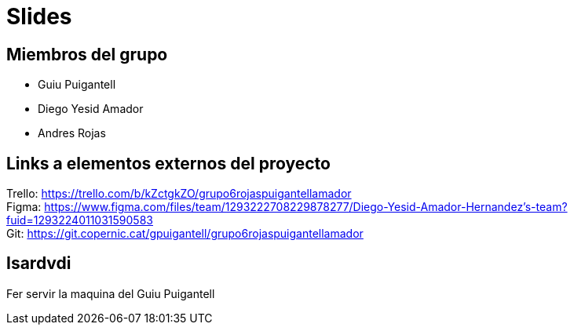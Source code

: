= Slides

== Miembros del grupo 

* Guiu Puigantell 
* Diego Yesid Amador
* Andres Rojas

== Links a elementos externos del proyecto

Trello: https://trello.com/b/kZctgkZO/grupo6rojaspuigantellamador +
Figma: https://www.figma.com/files/team/1293222708229878277/Diego-Yesid-Amador-Hernandez's-team?fuid=1293224011031590583 +
Git: https://git.copernic.cat/gpuigantell/grupo6rojaspuigantellamador

== Isardvdi
Fer servir la maquina del Guiu Puigantell
